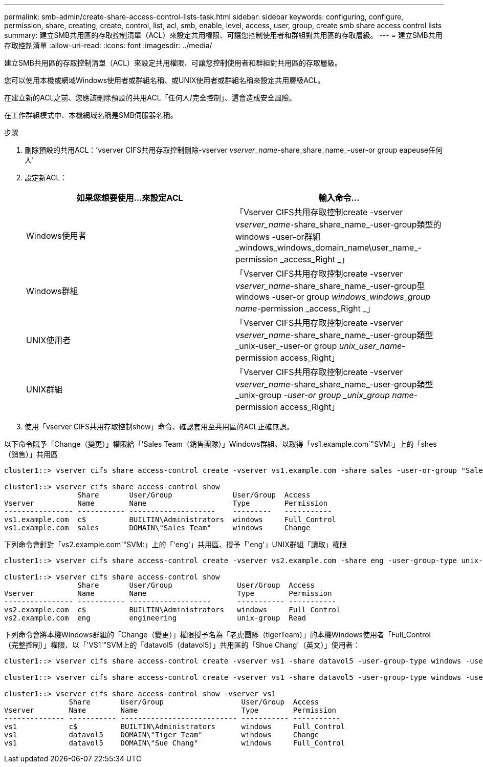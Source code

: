 ---
permalink: smb-admin/create-share-access-control-lists-task.html 
sidebar: sidebar 
keywords: configuring, configure, permission, share, creating, create, control, list, acl, smb, enable, level, access, user, group, create smb share access control lists 
summary: 建立SMB共用區的存取控制清單（ACL）來設定共用權限、可讓您控制使用者和群組對共用區的存取層級。 
---
= 建立SMB共用存取控制清單
:allow-uri-read: 
:icons: font
:imagesdir: ../media/


[role="lead"]
建立SMB共用區的存取控制清單（ACL）來設定共用權限、可讓您控制使用者和群組對共用區的存取層級。

您可以使用本機或網域Windows使用者或群組名稱、或UNIX使用者或群組名稱來設定共用層級ACL。

在建立新的ACL之前、您應該刪除預設的共用ACL「任何人/完全控制」、這會造成安全風險。

在工作群組模式中、本機網域名稱是SMB伺服器名稱。

.步驟
. 刪除預設的共用ACL：`'vserver CIFS共用存取控制刪除-vserver _vserver_name_-share_share_name_-user-or group eapeuse任何人'
. 設定新ACL：
+
|===
| 如果您想要使用...來設定ACL | 輸入命令... 


 a| 
Windows使用者
 a| 
「Vserver CIFS共用存取控制create -vserver _vserver_name_-share_share_name_-user-group類型的windows -user-or群組_windows_windows_domain_name\user_name_-permission _access_Right _」



 a| 
Windows群組
 a| 
「Vserver CIFS共用存取控制create -vserver _vserver_name_-share_share_name_-user-group型windows -user-or group _windows_windows_group name_-permission _access_Right _」



 a| 
UNIX使用者
 a| 
「Vserver CIFS共用存取控制create -vserver _vserver_name_-share_share_name_-user-group類型_unix-user_-user-or group _unix_user_name_-permission access_Right」



 a| 
UNIX群組
 a| 
「Vserver CIFS共用存取控制create -vserver _vserver_name_-share_share_name_-user-group類型_unix-group _-user-or group _unix_group name_-permission access_Right」

|===
. 使用「vserver CIFS共用存取控制show」命令、確認套用至共用區的ACL正確無誤。


以下命令賦予「Change（變更）」權限給「'Sales Team（銷售團隊）」Windows群組、以取得「vs1.example.com`"SVM:」上的「shes（銷售）」共用區

[listing]
----
cluster1::> vserver cifs share access-control create -vserver vs1.example.com -share sales -user-or-group "Sales Team" -permission Change

cluster1::> vserver cifs share access-control show
                 Share       User/Group              User/Group  Access
Vserver          Name        Name                    Type        Permission
---------------- ----------- --------------------    ---------   -----------
vs1.example.com  c$          BUILTIN\Administrators  windows     Full_Control
vs1.example.com  sales       DOMAIN\"Sales Team"     windows     Change
----
下列命令會針對「vs2.example.com`"SVM:」上的「'eng'」共用區、授予「'eng'」UNIX群組「讀取」權限

[listing]
----
cluster1::> vserver cifs share access-control create -vserver vs2.example.com -share eng -user-group-type unix-group -user-or-group  eng -permission Read

cluster1::> vserver cifs share access-control show
                 Share       User/Group               User/Group  Access
Vserver          Name        Name                     Type        Permission
---------------- ----------- -------------------      ----------- -----------
vs2.example.com  c$          BUILTIN\Administrators   windows     Full_Control
vs2.example.com  eng         engineering              unix-group  Read
----
下列命令會將本機Windows群組的「Change（變更）」權限授予名為「老虎團隊（tigerTeam）」的本機Windows使用者「Full_Control（完整控制）」權限、以「'VS1'"SVM上的「datavol5（datavol5）」共用區的「Shue Chang'（英文）」使用者：

[listing]
----
cluster1::> vserver cifs share access-control create -vserver vs1 -share datavol5 -user-group-type windows -user-or-group "Tiger Team" -permission Change

cluster1::> vserver cifs share access-control create -vserver vs1 -share datavol5 -user-group-type windows -user-or-group "Sue Chang" -permission Full_Control

cluster1::> vserver cifs share access-control show -vserver vs1
               Share       User/Group                  User/Group  Access
Vserver        Name        Name                        Type        Permission
-------------- ----------- --------------------------- ----------- -----------
vs1            c$          BUILTIN\Administrators      windows     Full_Control
vs1            datavol5    DOMAIN\"Tiger Team"         windows     Change
vs1            datavol5    DOMAIN\"Sue Chang"          windows     Full_Control
----